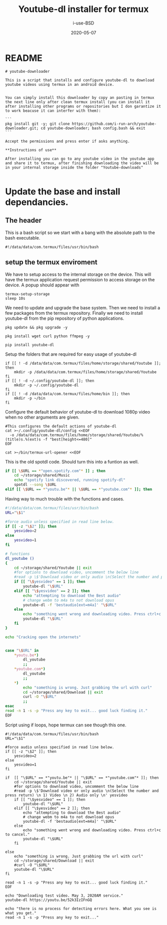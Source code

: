 #+TITLE: Youtube-dl installer for termux
#+DATE: 2020-05-07
#+AUTHOR: i-use-BSD

* README
#+begin_src sh -n 1 :tangle yes :tangle ./README.md
  # youtube-downloader

  This is a script that installs and configure youtube-dl to download youtube videos using termux in an android device.


  You can simply install this downloader by copy an pasting in termux the next line only after clean termux install (you can install it after installing other programs or repositories but I don garantize it to work beacuse it can interfer with them):

  ```
  pkg install git -y; git clone https://github.com/i-run-arch/youtube-downloader.git; cd youtube-downloader; bash config.bash && exit
  ```

  Accept the permissions and press enter if asks anything.

  ,**Instructions of use**

  After installing you can go to any youtube video in the youtube app and share it to termux, after finishing downloading the video will be in your internal storage inside the folder "Youtube-downloads"

#+end_src
* Update the base and install dependancies.

** The header
This is a bash script so we start with a bang with the absolute path to the bash executable.

#+begin_src sh -n 1 :tangle yes :tangle ./config.bash
  #!/data/data/com.termux/files/usr/bin/bash
#+end_src

** setup the termux enviroment
We have to setup access to the internal storage on the device. This will have the termux application request permission to access storage on the device. A popup should appear with
#+begin_src sh -n +0 :tangle yes :tangle ./config.bash
  termux-setup-storage
  sleep 10s
#+end_src

We need to update and upgrade the base system. Then we need to install a few packages from the termux repository. Finally we need to install youtube-dl from the pip repository of python applications.
#+begin_src sh -n +0 :tangle yes :tangle ./config.bash
  pkg update && pkg upgrade -y

  pkg install wget curl python ffmpeg -y

  pip install youtube-dl
#+end_src

Setup the folders that are required for easy usage of youtube-dl
#+begin_src sh  -n +0 :tangle yes :tangle ./config.bash
  if [[ ! -d /data/data/com.termux/files/home/storage/shared/Youtube ]]; then
      mkdir -p /data/data/com.termux/files/home/storage/shared/Youtube
  fi
  if [[ ! -d ~/.config/youtube-dl ]]; then
      mkdir -p ~/.config/youtube-dl
  fi
  if [[ ! -d /data/data/com.termux/files/home/bin ]]; then
      mkdir -p ~/bin
  fi
#+end_src

Configure the default behavior of youtube-dl to download 1080p video when no other arguments are given.

#+begin_src sh  -n +0 :tangle yes :tangle ./config.bash
  #This configures the default actions of youtube-dl
  cat >~/.config/youtube-dl/config <<EOF
    -o /data/data/com.termux/files/home/storage/shared/Youtube/%(title)s.%(ext)s -f "best[height<=480]"
  EOF
#+end_src

#+begin_src sh -n +0 :tangle yes :tangle ./config.bash
cat >~/bin/termux-url-opener <<EOF
#+end_src

This is the old spotdl code. Should turn this into a funtion as well.
#+begin_src sh
  if [[ \$URL == *"open.spotify.com"* ]] ; then
      cd ~/storage/shared/Music
      echo "spotify link discovered, running spotify-dl"
      spotdl --song \$URL
  elif [[ \$URL == *"youtu.be"* || \$URL == *"youtube.com"* ]]; then
#+end_src

Having way to much trouble with the functions and cases.

#+begin_src sh
  #!/data/data/com.termux/files/usr/bin/bash
  URL="\$1"

  #force audio unless specified in read line below.
  if [[ -z "\$2" ]]; then
      yesvideo=2
  else
      yesvideo=1
  fi

  # functions
  dl_youtube ()
  {
      cd ~/storage/shared/Youtube || exit
      #for options to download video, uncomment the below line
      #read -p \$'Download video or only audio \n(Select the number and press return) \n 1) Video \n 2) Audio only \n' yesvideo
      if [[ "\$yesvideo" == 1 ]]; then
          youtube-dl "\$URL"
      elif [[ "\$yesvideo" == 2 ]]; then
          echo "attempting to download the Best audio"
          # change webm to m4a to not download opus
          youtube-dl -f 'bestaudio[ext=m4a]' "\$URL"
      else
          echo "something went wrong and downloading video. Press ctrl+c to cancel."
          youtube-dl "\$URL"
      fi
  }

  echo "Cracking open the internets"


  case "\$URL" in
      ,*youtu.be*)
          dl_youtube
          ;;
      ,*youtube.com*)
          dl_youtube
          ;;
      ,*)
          echo "something is wrong. Just grabbing the url with curl"
          cd ~/storage/shared/Download || exit
          curl -O "\$URL"
          ;;
  esac
  read -n 1 -s -p "Press any key to exit... good luck finding it."
  EOF

#+end_src

Script using if loops, hope termux can see though this one.
#+BEGIN_SRC sh   -n +0 :tangle yes :tangle ./config.bash
  #!/data/data/com.termux/files/usr/bin/bash
  URL="\$1"

  #force audio unless specified in read line below.
  if [[ -z "\$2" ]]; then
      yesvideo=2
  else
      yesvideo=1
  fi

  if  [[ "\$URL" == *"youtu.be"* || "\$URL" == *"youtube.com"* ]]; then
      cd ~/storage/shared/Youtube || exit
      #for options to download video, uncomment the below line
      #read -p \$'Download video or only audio \n(Select the number and press return) \n 1) Video \n 2) Audio only \n' yesvideo
      if [[ "\$yesvideo" == 1 ]]; then
          youtube-dl "\$URL"
      elif [[ "\$yesvideo" == 2 ]]; then
          echo "attempting to download the Best audio"
          # change webm to m4a to not download opus
          youtube-dl -f 'bestaudio[ext=m4a]' "\$URL"
      else
          echo "something went wrong and downloading video. Press ctrl+c to cancel."
          youtube-dl "\$URL"
      fi

  else
      echo "something is wrong. Just grabbing the url with curl"
      cd ~/storage/shared/Download || exit
      #curl -O "\$URL"
      youtube-dl "\$URL"
  fi

  read -n 1 -s -p "Press any key to exit... good luck finding it."
  EOF
#+END_SRC

#+RESULTS:

#+begin_src sh   -n +0 :tangle yes :tangle ./config.bash
echo "Downloading test video. May 3, 2020AM service."
youtube-dl https://youtu.be/52k3IzIFnGQ

echo "there is no process for detecting errors here. What you see is what you get."
read -n 1 -s -p "Press any key to exit..."
#+end_src
